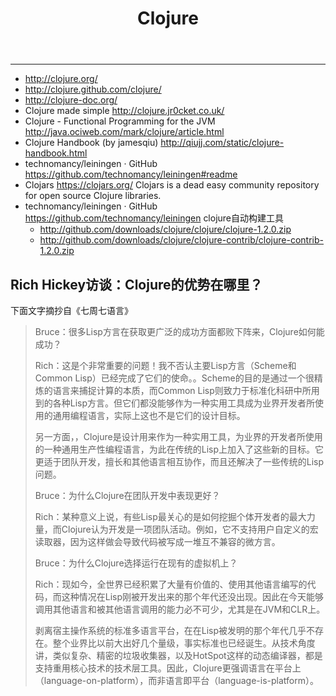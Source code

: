 #+title: Clojure

-----
- http://clojure.org/
- http://clojure.github.com/clojure/
- http://clojure-doc.org/
- Clojure made simple http://clojure.jr0cket.co.uk/
- Clojure - Functional Programming for the JVM http://java.ociweb.com/mark/clojure/article.html
- Clojure Handbook (by jamesqiu) http://qiujj.com/static/clojure-handbook.html
- technomancy/leiningen · GitHub https://github.com/technomancy/leiningen#readme
- Clojars https://clojars.org/ Clojars is a dead easy community repository for open source Clojure libraries.
- technomancy/leiningen · GitHub https://github.com/technomancy/leiningen clojure自动构建工具
  - http://github.com/downloads/clojure/clojure/clojure-1.2.0.zip
  - http://github.com/downloads/clojure/clojure-contrib/clojure-contrib-1.2.0.zip

** Rich Hickey访谈：Clojure的优势在哪里？

下面文字摘抄自《七周七语言》

#+BEGIN_QUOTE
Bruce：很多Lisp方言在获取更广泛的成功方面都败下阵来，Clojure如何能成功？

Rich：这是个非常重要的问题！我不否认主要Lisp方言（Scheme和Common Lisp）已经完成了它们的使命。。Scheme的目的是通过一个很精炼的语言来捕捉计算的本质，而Common Lisp则致力于标准化科研中所用到的各种Lisp方言。但它们都没能够作为一种实用工具成为业界开发者所使用的通用编程语言，实际上这也不是它们的设计目标。

另一方面，，Clojure是设计用来作为一种实用工具，为业界的开发者所使用的一种通用生产性编程语言，为此在传统的Lisp上加入了这些新的目标。它更适于团队开发，擅长和其他语言相互协作，而且还解决了一些传统的Lisp问题。

Bruce：为什么Clojure在团队开发中表现更好？

Rich：某种意义上说，有些Lisp最关心的是如何挖掘个体开发者的最大力量，而Clojure认为开发是一项团队活动。例如，它不支持用户自定义的宏读取器，因为这样做会导致代码被写成一堆互不兼容的微方言。

Bruce：为什么Clojure选择运行在现有的虚拟机上？

Rich：现如今，全世界已经积累了大量有价值的、使用其他语言编写的代码，而这种情况在Lisp刚被开发出来的那个年代还没出现。因此在今天能够调用其他语言和被其他语言调用的能力必不可少，尤其是在JVM和CLR上。

剥离宿主操作系统的标准多语言平台，在在Lisp被发明的那个年代几乎不存在。整个业界比以前大出好几个量级，事实标准也已经诞生。从技术角度讲，类似复杂、精密的垃圾收集器，以及HotSpot这样的动态编译器，都是支持重用核心技术的技术层工具。因此，Clojure更强调语言在平台上（language-on-platform），而非语言即平台（language-is-platform）。

#+END_QUOTE